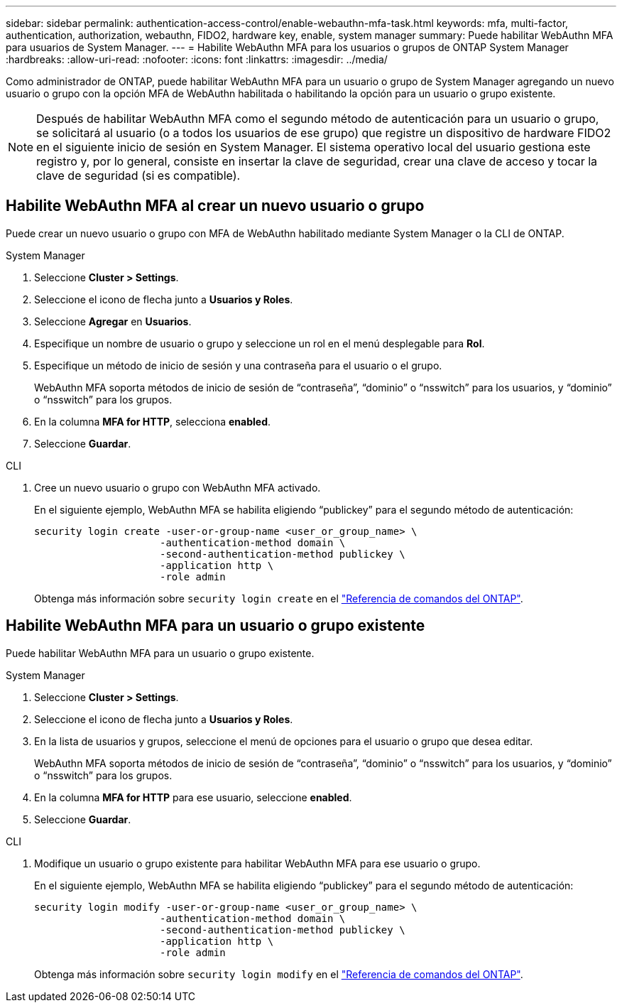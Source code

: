 ---
sidebar: sidebar 
permalink: authentication-access-control/enable-webauthn-mfa-task.html 
keywords: mfa, multi-factor, authentication, authorization, webauthn, FIDO2, hardware key, enable, system manager 
summary: Puede habilitar WebAuthn MFA para usuarios de System Manager. 
---
= Habilite WebAuthn MFA para los usuarios o grupos de ONTAP System Manager
:hardbreaks:
:allow-uri-read: 
:nofooter: 
:icons: font
:linkattrs: 
:imagesdir: ../media/


[role="lead"]
Como administrador de ONTAP, puede habilitar WebAuthn MFA para un usuario o grupo de System Manager agregando un nuevo usuario o grupo con la opción MFA de WebAuthn habilitada o habilitando la opción para un usuario o grupo existente.


NOTE: Después de habilitar WebAuthn MFA como el segundo método de autenticación para un usuario o grupo, se solicitará al usuario (o a todos los usuarios de ese grupo) que registre un dispositivo de hardware FIDO2 en el siguiente inicio de sesión en System Manager. El sistema operativo local del usuario gestiona este registro y, por lo general, consiste en insertar la clave de seguridad, crear una clave de acceso y tocar la clave de seguridad (si es compatible).



== Habilite WebAuthn MFA al crear un nuevo usuario o grupo

Puede crear un nuevo usuario o grupo con MFA de WebAuthn habilitado mediante System Manager o la CLI de ONTAP.

[role="tabbed-block"]
====
.System Manager
--
. Seleccione *Cluster > Settings*.
. Seleccione el icono de flecha junto a *Usuarios y Roles*.
. Seleccione *Agregar* en *Usuarios*.
. Especifique un nombre de usuario o grupo y seleccione un rol en el menú desplegable para *Rol*.
. Especifique un método de inicio de sesión y una contraseña para el usuario o el grupo.
+
WebAuthn MFA soporta métodos de inicio de sesión de “contraseña”, “dominio” o “nsswitch” para los usuarios, y “dominio” o “nsswitch” para los grupos.

. En la columna *MFA for HTTP*, selecciona *enabled*.
. Seleccione *Guardar*.


--
.CLI
--
. Cree un nuevo usuario o grupo con WebAuthn MFA activado.
+
En el siguiente ejemplo, WebAuthn MFA se habilita eligiendo “publickey” para el segundo método de autenticación:

+
[source, console]
----
security login create -user-or-group-name <user_or_group_name> \
                     -authentication-method domain \
                     -second-authentication-method publickey \
                     -application http \
                     -role admin
----
+
Obtenga más información sobre `security login create` en el link:https://docs.netapp.com/us-en/ontap-cli/security-login-create.html["Referencia de comandos del ONTAP"^].



--
====


== Habilite WebAuthn MFA para un usuario o grupo existente

Puede habilitar WebAuthn MFA para un usuario o grupo existente.

[role="tabbed-block"]
====
.System Manager
--
. Seleccione *Cluster > Settings*.
. Seleccione el icono de flecha junto a *Usuarios y Roles*.
. En la lista de usuarios y grupos, seleccione el menú de opciones para el usuario o grupo que desea editar.
+
WebAuthn MFA soporta métodos de inicio de sesión de “contraseña”, “dominio” o “nsswitch” para los usuarios, y “dominio” o “nsswitch” para los grupos.

. En la columna *MFA for HTTP* para ese usuario, seleccione *enabled*.
. Seleccione *Guardar*.


--
.CLI
--
. Modifique un usuario o grupo existente para habilitar WebAuthn MFA para ese usuario o grupo.
+
En el siguiente ejemplo, WebAuthn MFA se habilita eligiendo “publickey” para el segundo método de autenticación:

+
[source, console]
----
security login modify -user-or-group-name <user_or_group_name> \
                     -authentication-method domain \
                     -second-authentication-method publickey \
                     -application http \
                     -role admin
----
+
Obtenga más información sobre `security login modify` en el link:https://docs.netapp.com/us-en/ontap-cli/security-login-modify.html["Referencia de comandos del ONTAP"^].



--
====
